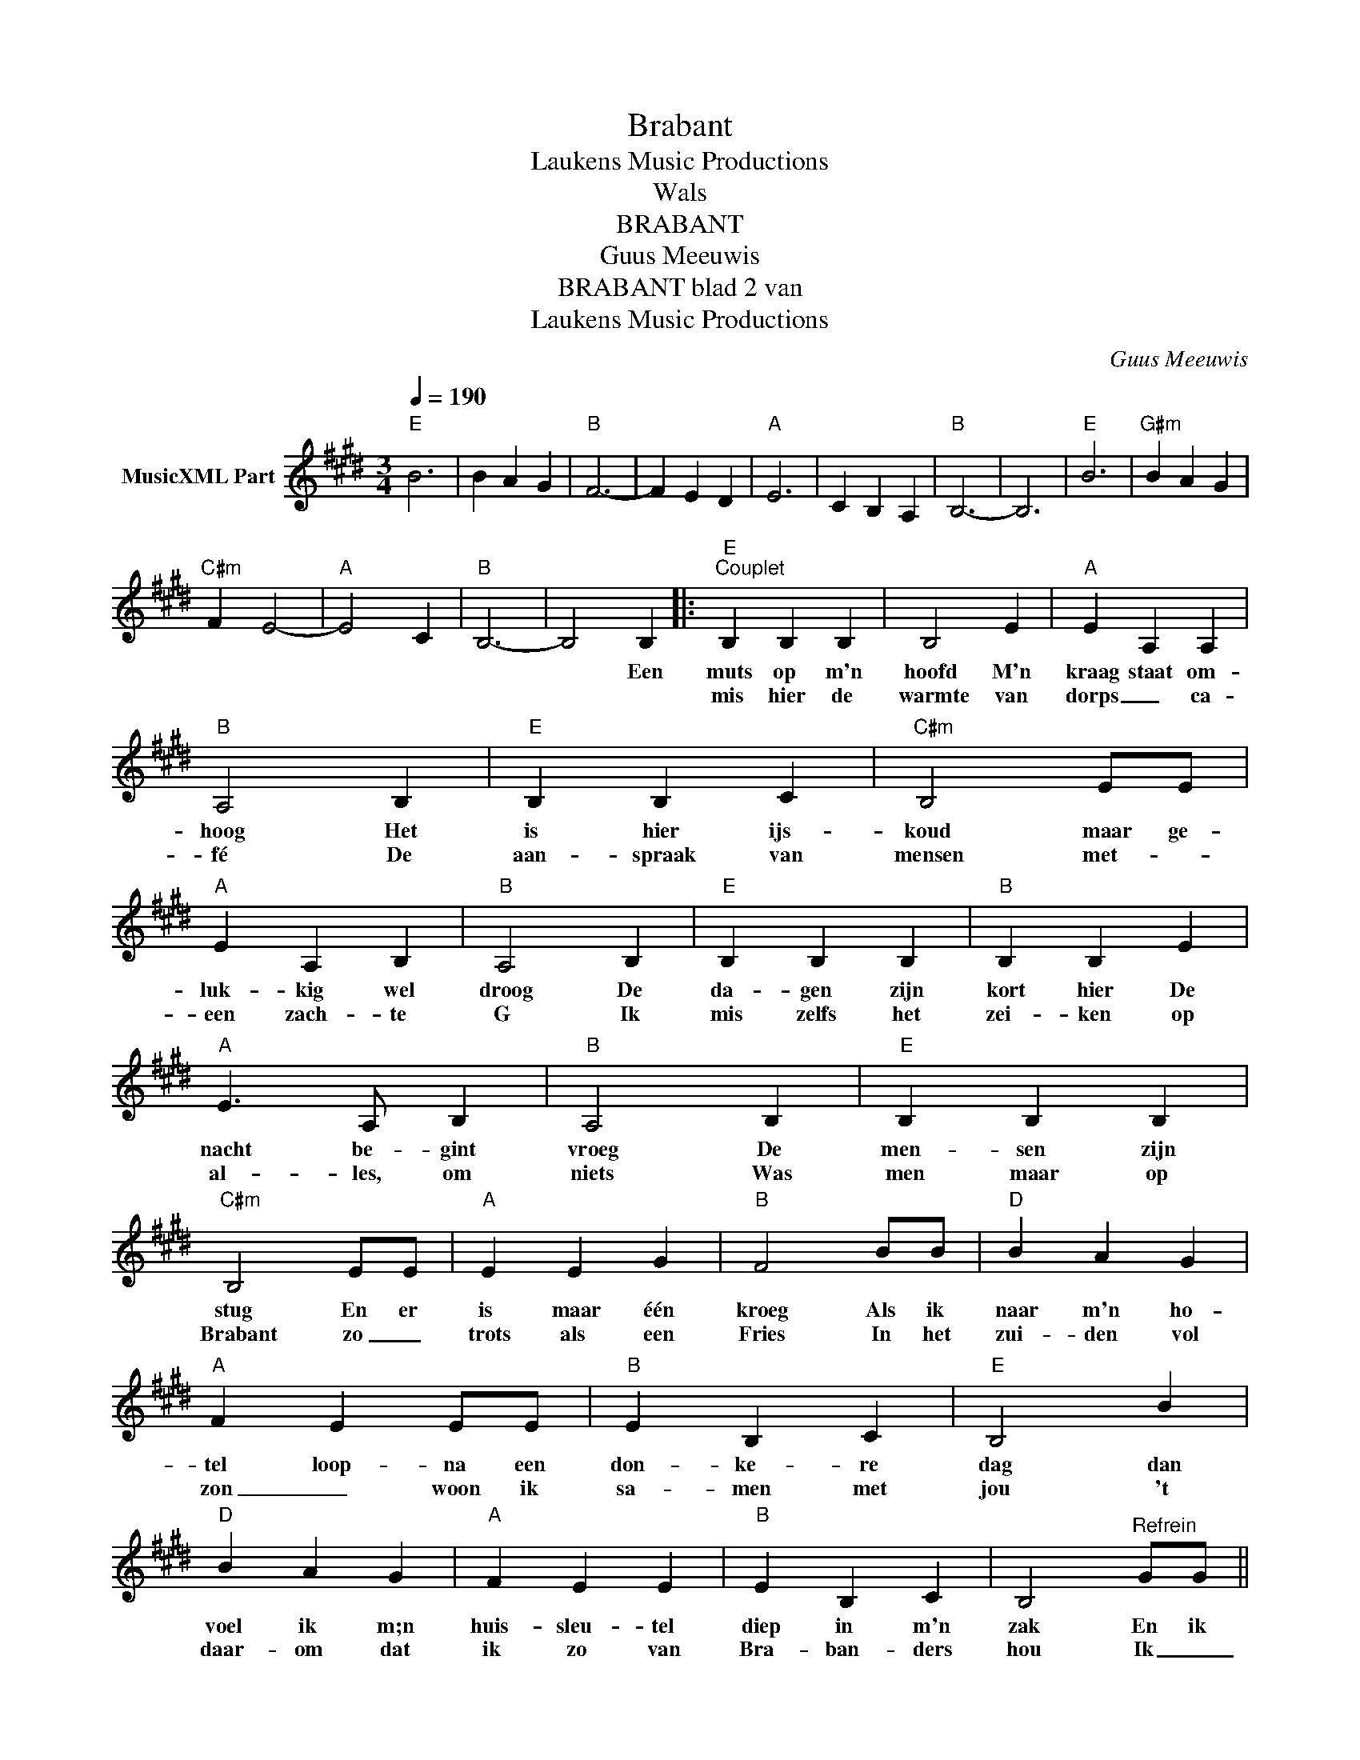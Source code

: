 X:1
T:Brabant
T: Laukens Music Productions  
T:Wals
T:BRABANT
T:Guus Meeuwis
T:BRABANT blad 2 van 
T: Laukens Music Productions  
C:Guus Meeuwis
Z:All Rights Reserved
L:1/4
Q:1/4=190
M:3/4
K:E
V:1 treble nm="MusicXML Part"
%%MIDI channel 2
%%MIDI program 16
%%MIDI control 7 102
%%MIDI control 10 64
V:1
"E" B3 | B A G |"B" F3- | F E D |"A" E3 | C B, A, |"B" B,3- | B,3 |"E" B3 |"G#m" B A G | %10
w: ||||||||||
w: ||||||||||
"C#m" F E2- |"A" E2 C |"B" B,3- | B,2 B, |:"E""^Couplet" B, B, B, | B,2 E |"A" E A, A, | %17
w: |||* Een|muts op m'n|hoofd M'n|kraag staat om-|
w: ||||mis hier de|warmte van|dorps _ ca-|
"B" A,2 B, |"E" B, B, C |"C#m" B,2 E/E/ |"A" E A, B, |"B" A,2 B, |"E" B, B, B, |"B" B, B, E | %24
w: hoog Het|is hier ijs-|koud maar ge-|luk- kig wel|droog De|da- gen zijn|kort hier De|
w: fé De|aan- spraak van|mensen met- _|een zach- te|G Ik|mis zelfs het|zei- ken op|
"A" E3/2 A,/ B, |"B" A,2 B, |"E" B, B, B, |"C#m" B,2 E/E/ |"A" E E G |"B" F2 B/B/ |"D" B A G | %31
w: nacht be- gint|vroeg De|men- sen zijn|stug En er|is maar één|kroeg Als ik|naar m'n ho-|
w: al- les, om|niets Was|men maar op|Brabant zo _|trots als een|Fries In het|zui- den vol|
"A" F E E/E/ |"B" E B, C |"E" B,2 B |"D" B A G |"A" F E E |"B" E B, C | B,2"^Refrein" G/G/ || %38
w: tel loop- na een|don- ke- re|dag dan|voel ik m;n|huis- sleu- tel|diep in m'n|zak En ik|
w: zon _ woon ik|sa- men met|jou 't|daar- om dat|ik zo van|Bra- ban- ders|hou Ik _|
"E" G A G |"B" F2 E/D/ |"A" E E E |"E" E2 E/E/ |"C#m" E F E |"G#m" D C B, |"A" C E G |"B" F2 B/A/ | %46
w: loop hier al-|leen in een|te stil- le|stad Ik heb|ei- gen- lijk|nooit last van|heim- wee ge-|had Maar de|
w: _ _ _||||||||
"E" G G3/2 G/ |"B" G F3/2 B,/ |"A" E E E |"C#m" E2 E/E/ |"G#m" E F E |"A" D C3/2 B,/ |"B" E E E |1 %53
w: men- sen ze|sla- pen De|we- reld gaat|dicht En dan|denk ik aan|Bra- bant want|daar brandt nog|
w: |||||||
"E" E3/2 B,/ E/G/ |"A" A3/2 E/ A/c/ |"F#m" e3 |"B" d z B, :|2"E" E3 || z z B ||"D" B A G | %60
w: licht _ _ _|_ _ _ _||* Ik|licht|De|Peel en de|
w: |||||||
"A" F E E |"B" E B, C |"E" B,2 B/B/ |"D" B A G |"A" F E E |"B" E B, C | B,2 G ||"E" G A G | %68
w: Kem- pen en|de Mei- e-|rij Maar het|mooi- ste aan|Bra- bant ben|jij, dat ben|jij ik|loop hier al-|
w: ||||||||
"B" F2 E/D/ |"A" E E E |"E" E2 E/E/ |"C#m" E F E |"G#m" D C B, |"A" C E G |"B" F2 B/A/ | %75
w: leen in een|te stil- le|stad Ik heb|ei- gen- lijk|nooit last van|heim- wee ge-|had Maar de|
w: |||||||
"E" G G3/2 G/ |"B" G F3/2 B,/ |"A" E E E |"C#m" E2 E/E/ |"G#m" E F E |"A" D C3/2 B,/ |"B" E E E | %82
w: men- sen ze|sla- pen De|we- reld gaat|dicht En dan|denk ik aan|Bra- bant want|daar brandt nog|
w: |||||||
"E" [G,E]3 |] %83
w: licht|
w: |

